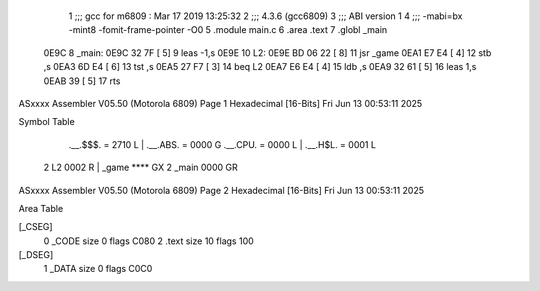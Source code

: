                               1 ;;; gcc for m6809 : Mar 17 2019 13:25:32
                              2 ;;; 4.3.6 (gcc6809)
                              3 ;;; ABI version 1
                              4 ;;; -mabi=bx -mint8 -fomit-frame-pointer -O0
                              5 	.module	main.c
                              6 	.area	.text
                              7 	.globl	_main
   0E9C                       8 _main:
   0E9C 32 7F         [ 5]    9 	leas	-1,s
   0E9E                      10 L2:
   0E9E BD 06 22      [ 8]   11 	jsr	_game
   0EA1 E7 E4         [ 4]   12 	stb	,s
   0EA3 6D E4         [ 6]   13 	tst	,s
   0EA5 27 F7         [ 3]   14 	beq	L2
   0EA7 E6 E4         [ 4]   15 	ldb	,s
   0EA9 32 61         [ 5]   16 	leas	1,s
   0EAB 39            [ 5]   17 	rts
ASxxxx Assembler V05.50  (Motorola 6809)                                Page 1
Hexadecimal [16-Bits]                                 Fri Jun 13 00:53:11 2025

Symbol Table

    .__.$$$.       =   2710 L   |     .__.ABS.       =   0000 G
    .__.CPU.       =   0000 L   |     .__.H$L.       =   0001 L
  2 L2                 0002 R   |     _game              **** GX
  2 _main              0000 GR

ASxxxx Assembler V05.50  (Motorola 6809)                                Page 2
Hexadecimal [16-Bits]                                 Fri Jun 13 00:53:11 2025

Area Table

[_CSEG]
   0 _CODE            size    0   flags C080
   2 .text            size   10   flags  100
[_DSEG]
   1 _DATA            size    0   flags C0C0

